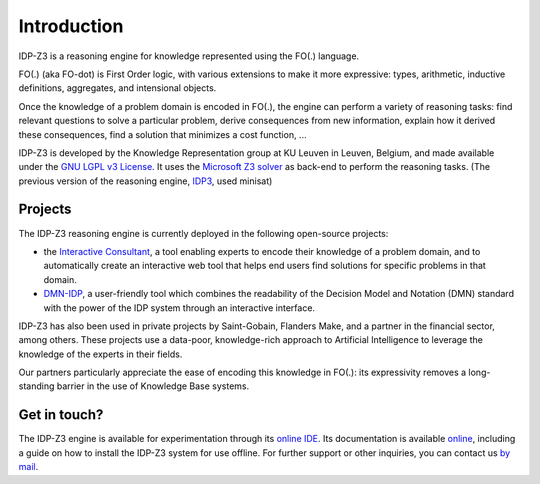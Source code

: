 Introduction
============

IDP-Z3 is a reasoning engine for knowledge represented using the FO(.) language.

FO(.) (aka FO-dot) is First Order logic, with various extensions to make it more expressive: types, arithmetic, inductive definitions, aggregates, and intensional objects.

Once the knowledge of a problem domain is encoded in FO(.), the engine can perform a variety of reasoning tasks: find relevant questions to solve a particular problem, derive consequences from new information, explain how it derived these consequences, find a solution that minimizes a cost function, ...

IDP-Z3 is developed by the Knowledge Representation group at KU Leuven in Leuven, Belgium, and made available under the `GNU LGPL v3 License <https://www.gnu.org/licenses/lgpl-3.0.txt>`_.
It uses the `Microsoft Z3 solver <https://github.com/Z3Prover/z3>`_ as back-end to perform the reasoning tasks.
(The previous version of the reasoning engine, `IDP3 <https://dtai.cs.kuleuven.be/drupal/software/idp>`_, used minisat)

Projects
--------
The IDP-Z3 reasoning engine is currently deployed in the following open-source projects:

* the `Interactive Consultant <interactive_consultant.html>`_, a tool enabling experts to encode their knowledge of a problem domain, and to automatically create an interactive web tool that helps end users find solutions for specific problems in that domain.
* `DMN-IDP <https://dmn-idp.herokuapp.com/>`_, a user-friendly tool which combines the readability of the Decision Model and Notation (DMN) standard with the power of the IDP system through an interactive interface.

IDP-Z3 has also been used in private projects by Saint-Gobain, Flanders Make, and a partner in the financial sector, among others.
These projects use a data-poor, knowledge-rich approach to Artificial Intelligence to leverage the knowledge of the experts in their fields.

Our partners particularly appreciate the ease of encoding this knowledge in FO(.): its expressivity removes a long-standing barrier in the use of Knowledge Base systems.

Get in touch?
-------------
The IDP-Z3 engine is available for experimentation through its `online IDE <https://interactive-consultant.IDP-Z3.be/IDE>`_.
Its documentation is available `online <https://docs.idp-z3.be/en/stable/introduction.html>`_, including a guide on how to install the IDP-Z3 system for use offline.
For further support or other inquiries, you can contact us `by mail <mailto:krr@kuleuven.be>`_.
